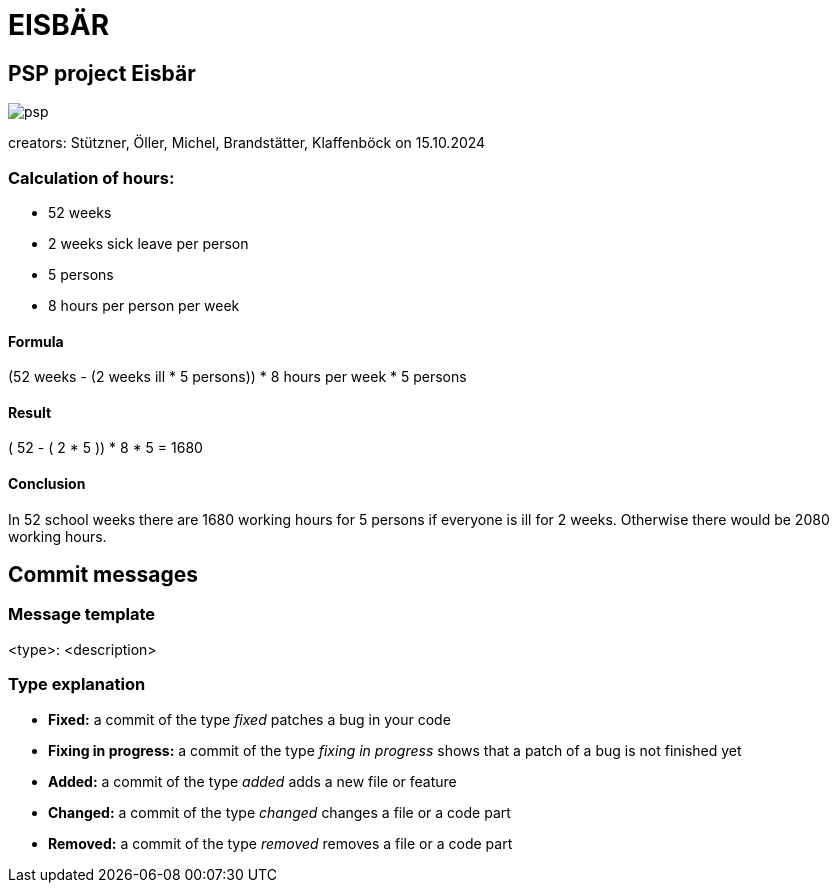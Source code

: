 = EISBÄR

== PSP project Eisbär
image::./documents/psp.png[]

creators: Stützner, Öller, Michel, Brandstätter, Klaffenböck on 15.10.2024

=== Calculation of hours:
* 52 weeks
* 2 weeks sick leave per person
* 5 persons
* 8 hours per person per week

==== Formula
(52 weeks - (2 weeks ill * 5 persons)) * 8 hours per week * 5 persons

==== Result
( 52 - ( 2 * 5 )) * 8 * 5 = 1680

==== Conclusion
In 52 school weeks there are 1680 working hours for 5 persons if everyone is ill for 2 weeks.
Otherwise there would be 2080 working hours.

== Commit messages

=== Message template
<type>: <description>

=== Type explanation
* *Fixed:* a commit of the type _fixed_ patches a bug in your code
* *Fixing in progress:* a commit of the type _fixing in progress_ shows that a patch of a bug is not finished yet
* *Added:* a commit of the type _added_ adds a new file or feature
* *Changed:* a commit of the type _changed_ changes a file or a code part
* *Removed:* a commit of the type _removed_ removes a file or a code part